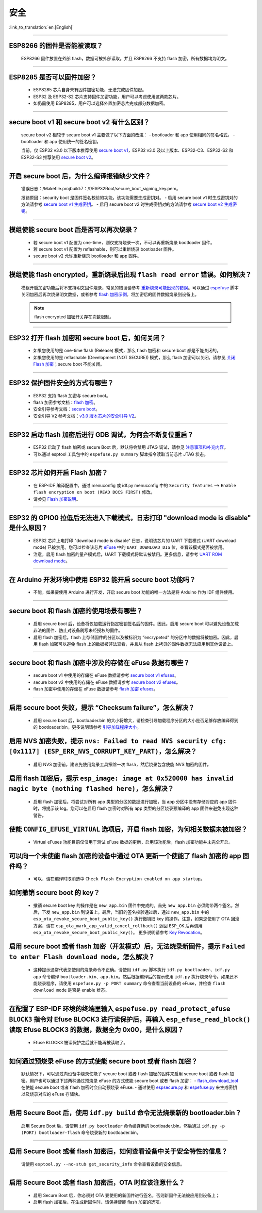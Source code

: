 安全
====

:link_to_translation:`en:[English]`

.. raw:: html

   <style>
   body {counter-reset: h2}
     h2 {counter-reset: h3}
     h2:before {counter-increment: h2; content: counter(h2) ". "}
     h3:before {counter-increment: h3; content: counter(h2) "." counter(h3) ". "}
     h2.nocount:before, h3.nocount:before, { content: ""; counter-increment: none }
   </style>

--------------

ESP8266 的固件是否能被读取？
----------------------------------------

  ESP8266 固件放置在外部 flash，数据可被外部读取。并且 ESP8266 不支持 flash 加密，所有数据均为明文。

--------------

ESP8285 是否可以固件加密？
------------------------------------

  - ESP8285 芯片自身未有固件加密功能，无法完成固件加密。
  - ESP32 及 ESP32-S2 芯片支持固件加密功能，用户可以考虑使用这两款芯片。
  - 如仍需使用 ESP8285，用户可以选择外置加密芯片完成部分数据加密。

--------------

secure boot v1 和 secure boot v2 有什么区别？
--------------------------------------------------------------
  
  secure boot v2 相较于 secure boot v1 主要做了以下方面的改进：
  - bootloader 和 app 使用相同的签名格式。
  - bootloader 和 app 使用统一的签名密钥。

  当前，仅 ESP32 v3.0 以下版本推荐使用 `secure boot v1 <https://docs.espressif.com/projects/esp-idf/zh_CN/latest/esp32/security/secure-boot-v1.html>`_，ESP32 v3.0 及以上版本、ESP32-C3、ESP32-S2 和 ESP32-S3 推荐使用 `secure boot v2 <https://docs.espressif.com/projects/esp-idf/zh_CN/latest/esp32/security/secure-boot-v2.html>`_。

--------------

开启 secure boot 后，为什么编译报错缺少文件？
-----------------------------------------------------------------------

  错误日志：/Makefile.projbuild:7：/f/ESP32Root/secure_boot_signing_key.pem。

  报错原因：security boot 是固件签名校验的功能，该功能需要生成密钥对。
  - 启用 secure boot v1 时生成密钥对的方法请参考 `secure boot v1 生成密钥 <https://docs.espressif.com/projects/esp-idf/zh_CN/latest/esp32/security/secure-boot-v1.html#generating-secure-boot-signing-key>`_。
  - 启用 secure boot v2 时生成密钥对的方法请参考 `secure boot v2 生成密钥 <https://docs.espressif.com/projects/esp-idf/zh_CN/latest/esp32/security/secure-boot-v2.html#generating-secure-boot-signing-key>`_。

--------------

模组使能 secure boot 后是否可以再次烧录？
-------------------------------------------------------

  - 若 secure boot v1 配置为 one-time，则仅支持烧录一次，不可以再重新烧录 bootloader 固件。
  - 若 secure boot v1 配置为 reflashable，则可以重新烧录 bootloader 固件。
  - secure boot v2 允许重新烧录 bootloader 和 app 固件。

--------------

模组使能 flash encrypted，重新烧录后出现 ``flash read error`` 错误。如何解决？
-----------------------------------------------------------------------------------------------

  模组开启加密功能后将不支持明文固件烧录，常见的错误请参考 `重新烧录可能出现的错误 <https://docs.espressif.com/projects/esp-idf/zh_CN/latest/esp32/security/flash-encryption.html#id9>`_。可以通过 `espefuse <https://docs.espressif.com/projects/esptool/en/latest/esp32/espefuse/index.html>`_ 脚本关闭加密后再次烧录明文数据，或者参考 `flash 加密示例 <https://github.com/espressif/esp-idf/tree/master/examples/security/flash_encryption>`_，将加密后的固件数据烧录到设备上。
  
  .. note::
      
      flash encrypted 加密开关存在次数限制。

--------------

ESP32 打开 flash 加密和 secure boot 后，如何关闭？
--------------------------------------------------------------------------

  - 如果您使用的是 one-time flash (Release) 模式，那么 flash 加密和 secure boot 都是不能关闭的。
  - 如果您使用的是 reflashable (Development (NOT SECURE)) 模式，那么 flash 加密可以关闭，请参见 `关闭 Flash 加密 <https://docs.espressif.com/projects/esp-idf/zh_CN/v4.4.2/esp32/security/flash-encryption.html#id16>`_；secure boot 不能关闭。

--------------

ESP32 保护固件安全的方式有哪些？
------------------------------------------

  - ESP32 支持 flash 加密与 secure boot。
  - flash 加密参考文档：`flash 加密 <https://docs.espressif.com/projects/esp-idf/zh_CN/latest/esp32/security/flash-encryption.html>`_。
  - 安全引导参考文档：`secure boot <https://docs.espressif.com/projects/esp-idf/zh_CN/latest/esp32/security/secure-boot-v1.html>`_。
  - 安全引导 V2 参考文档：`v3.0 版本芯片的安全引导 V2 <https://docs.espressif.com/projects/esp-idf/en/latest/esp32/security/secure-boot-v2.html>`_。

--------------

ESP32 启动 flash 加密后进行 GDB 调试，为何会不断复位重启？
---------------------------------------------------------------------------------------------------------

  - ESP32 启动了 flash 加密或 secure Boot 后，默认将会禁用 JTAG 调试，请参见 `注意事项和补充内容 <https://docs.espressif.com/projects/esp-idf/zh_CN/latest/esp32/api-guides/jtag-debugging/tips-and-quirks.html#jtag-debugging-security-features>`_。
  - 可以通过 esptool 工具包中的 ``espefuse.py summary`` 脚本指令读取当前芯片 JTAG 状态。 

---------------

ESP32 芯片如何开启 Flash 加密？
-------------------------------------------------------------------------------------------------------------------

  - 在 ESP-IDF 编译配置中，通过 menuconfig 或 idf.py menuconfig 中的 ``Security features`` --> ``Enable flash encryption on boot (READ DOCS FIRST)`` 修改。
  - 请参见 `Flash 加密说明 <https://docs.espressif.com/projects/esp-idf/zh_CN/latest/esp32/security/flash-encryption.html#flash>`_。

-------------

ESP32 的 GPIO0 拉低后无法进入下载模式，日志打印 "download mode is disable" 是什么原因？
----------------------------------------------------------------------------------------------------------------------------------------------------------------------------------------

  - ESP32 芯片上电打印 "download mode is disable" 日志，说明该芯片的 UART 下载模式 (UART download mode) 已被禁用。您可以检查该芯片 `eFuse <https://docs.espressif.com/projects/esp-idf/zh_CN/latest/esp32/api-reference/system/efuse.html?highlight=download%20mode>`_ 中的 ``UART_DOWNLOAD_DIS`` 位，查看该模式是否被禁用。
  - 注意，启用 flash 加密的量产模式后，UART 下载模式将默认被禁用。更多信息，请参考 `UART ROM download mode <https://docs.espressif.com/projects/esp-idf/zh_CN/latest/esp32/api-reference/kconfig.html#config-secure-uart-rom-dl-mode>`_。
  
----------------

在 Arduino 开发环境中使用 ESP32 能开启 secure boot 功能吗？
---------------------------------------------------------------------------------------------------------------------------------------------------------------------------------------------------------------------------------------------------------------------------------------

  - 不能，如果要使用 Arduino 进行开发，开启 secure boot 功能的唯一方法是将 Arduino 作为 IDF 组件使用。

-------------

secure boot 和 flash 加密的使用场景有哪些？
----------------------------------------------------------------------------------------------------------------------------------------------------------------------------------------

  - 启用 secure boot 后，设备将仅加载运行指定密钥签名后的固件。因此，启用 secure boot 可以避免设备加载非法的固件、防止对设备刷写未经授权的固件。
  - 启用 flash 加密后，flash 上存储固件的分区以及被标识为 “encrypeted" 的分区中的数据将被加密。因此，启用 flash 加密可以避免 flash 上的数据被非法查看，并且从 flash 上拷贝的固件数据无法应用到其他设备上。

------------

secure boot 和 flash 加密中涉及的存储在 eFuse 数据有哪些？
----------------------------------------------------------------------------------------------------------------------------------------------------------------------------------------

  - secure boot v1 中使用的存储在 eFuse 数据请参考 `secure boot v1 efuses <https://docs.espressif.com/projects/esp-idf/zh_CN/latest/esp32/security/secure-boot-v1.html#background>`_。
  - secure boot v2 中使用的存储在 eFuse 数据请参考 `secure boot v2 efuses <https://docs.espressif.com/projects/esp-idf/zh_CN/latest/esp32/security/secure-boot-v2.html#efuse-usage>`_。
  - flash 加密中使用的存储在 eFuse 数据请参考 `flash 加密 efuses <https://docs.espressif.com/projects/esp-idf/zh_CN/latest/esp32/security/flash-encryption.html#efuses>`_。

------------

启用 secure boot 失败，提示 “Checksum failure”，怎么解决？
----------------------------------------------------------------------------------------------------------------------------------------------------------------------------------------

  - 启用 secure boot 后，bootloader.bin 的大小将增大，请检查引导加载程序分区的大小是否足够存放编译得到的 bootloader.bin。更多说明请参考 `引导加载程序大小 <https://docs.espressif.com/projects/esp-idf/zh_CN/latest/esp32/api-guides/bootloader.html#bootloader-size>`_。


启用 NVS 加密失败，提示 ``nvs: Failed to read NVS security cfg: [0x1117] (ESP_ERR_NVS_CORRUPT_KEY_PART)``，怎么解决？
----------------------------------------------------------------------------------------------------------------------------------------------------------------------------------------

  - 启用 NVS 加密前，建议先使用烧录工具擦除一次 flash，然后烧录包含使能 NVS 加密的固件。


启用 flash 加密后，提示 ``esp_image: image at 0x520000 has invalid magic byte (nothing flashed here)``，怎么解决？
----------------------------------------------------------------------------------------------------------------------------------------------------------------------------------------

  - 启用 flash 加密后，将尝试对所有 app 类型的分区的数据进行加密，当 app 分区中没有存储对应的 app 固件时，将提示该 log。您可以在启用 flash 加密时对所有 app 类型的分区烧录预编译的 app 固件来避免出现这种警告。

使能 ``CONFIG_EFUSE_VIRTUAL`` 选项后，开启 flash 加密，为何相关数据未被加密？
----------------------------------------------------------------------------------------------------------------------------------------------------------------------------------------

  - Virtual eFuses 功能目前仅仅用于测试 eFuse 数据的更新，启用该功能后，flash 加密功能并未完全开启。

可以向一个未使能 flash 加密的设备中通过 OTA 更新一个使能了 flash 加密的 app 固件吗？
----------------------------------------------------------------------------------------------------------------------------------------------------------------------------------------

  - 可以，请在编译时取消选中 ``Check Flash Encryption enabled on app startup``。

如何撤销 secure boot 的 key？
----------------------------------------------------------------------------------------------------------------------------------------------------------------------------------------

  - 撤销 secure boot key 的操作是在 ``new_app.bin`` 固件中完成的。首先 ``new_app.bin`` 必须附带两个签名。然后，下发 ``new_app.bin`` 到设备上。最后，当旧的签名校验通过后，通过 ``new_app.bin`` 中的 ``esp_ota_revoke_secure_boot_public_key()`` 执行撤销旧 key 的操作。注意，如果您使用了 OTA 回滚方案，请在 ``esp_ota_mark_app_valid_cancel_rollback()`` 返回 ``ESP_OK`` 后再调用 ``esp_ota_revoke_secure_boot_public_key()``。 更多说明请参考 `Key Revocation <https://docs.espressif.com/projects/esp-idf/zh_CN/latest/esp32c3/security/secure-boot-v2.html?highlight=esp_ota_revoke_secure_boot_public_key#key-revocation>`_。

启用 secure boot 或者 flash 加密（开发模式）后，无法烧录新固件，提示 ``Failed to enter Flash download mode``，怎么解决？
----------------------------------------------------------------------------------------------------------------------------------------------------------------------------------------

  - 这种提示通常代表您使用的烧录命令不正确。请使用 ``idf.py`` 脚本执行 ``idf.py bootloader``、``idf.py app`` 命令编译 ``bootloader.bin``、``app.bin``。然后根据编译后的提示使用 ``idf.py`` 执行烧录命令。如果还不能烧录程序，请使用 ``espefuse.py -p PORT summary`` 命令查看当前设备的 eFuse，并检查 ``flash download mode`` 是否是 enable 状态。

-------------------

在配置了 ESP-IDF 环境的终端里输入 ``espefuse.py read_protect_efuse BLOCK3`` 指令对 Efuse BLOCK3 进行读保护后，再输入 ``esp_efuse_read_block()`` 读取 Efuse BLOCK3 的数据，数据全为 0x00，是什么原因？
-----------------------------------------------------------------------------------------------------------------------------------------------------------------------------------------------------------------------------------------------------------------------------------------------------------------------------------------------------------

  - Efuse BLOCK3 被读保护之后就不能再被读取了。

----------------------------------------

如何通过预烧录 eFuse 的方式使能 secure boot 或者 flash 加密？
----------------------------------------------------------------------------------------------------------------------------------------------------------------------------------------

  默认情况下，可以通过向设备中烧录使能了 secure boot 或者 flash 加密的固件来启用 secure boot 或者 flash 加密。用户也可以通过下述两种通过预烧录 eFuse 的方式使能 secure boot 或者 flash 加密：
  - `flash_download_tool <https://www.espressif.com/zh-hans/support/download/other-tools>`__ 在使能 secure boot 或者 flash 加密时会自动预烧录 eFuse.
  - 通过使用 `espsecure.py <https://docs.espressif.com/projects/esptool/en/latest/esp32/espsecure/index.html>`__ 和 `espefuse.py <https://docs.espressif.com/projects/esptool/en/latest/esp32/espefuse/index.html>`__ 来生成密钥以及烧录对应的 eFuse 存储块。

------------

启用 Secure Boot 后，使用 ``idf.py build`` 命令无法烧录新的 bootloader.bin？
----------------------------------------------------------------------------------------------------------------------------------------------------------------------------------------

  启用 Secure Boot 后，请使用 ``idf.py bootloader`` 命令编译新的 bootloader.bin。然后通过 ``idf.py -p (PORT) bootloader-flash`` 命令烧录新的 bootloader.bin。

------------

启用 Secure Boot 或者 flash 加密后，如何查看设备中关于安全特性的信息？
----------------------------------------------------------------------------------------------------------------------------------------------------------------------------------------

  请使用 ``esptool.py --no-stub get_security_info`` 命令查看设备的安全信息。

------------

启用 Secure Boot 或者 flash 加密后，OTA 时应该注意什么？
----------------------------------------------------------------------------------------------------------------------------------------------------------------------------------------

  - 启用 Secure Boot 后，你必须对 OTA 要使用的新固件进行签名，否则新固件无法被应用到设备上；
  - 启用 flash 加密后，在生成新固件时，请保持使能 flash 加密的选项。
